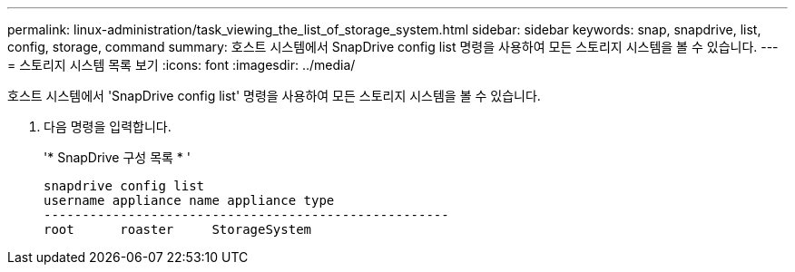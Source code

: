 ---
permalink: linux-administration/task_viewing_the_list_of_storage_system.html 
sidebar: sidebar 
keywords: snap, snapdrive, list, config, storage, command 
summary: 호스트 시스템에서 SnapDrive config list 명령을 사용하여 모든 스토리지 시스템을 볼 수 있습니다. 
---
= 스토리지 시스템 목록 보기
:icons: font
:imagesdir: ../media/


[role="lead"]
호스트 시스템에서 'SnapDrive config list' 명령을 사용하여 모든 스토리지 시스템을 볼 수 있습니다.

. 다음 명령을 입력합니다.
+
'* SnapDrive 구성 목록 * '

+
[listing]
----
snapdrive config list
username appliance name appliance type
-----------------------------------------------------
root      roaster     StorageSystem
----

